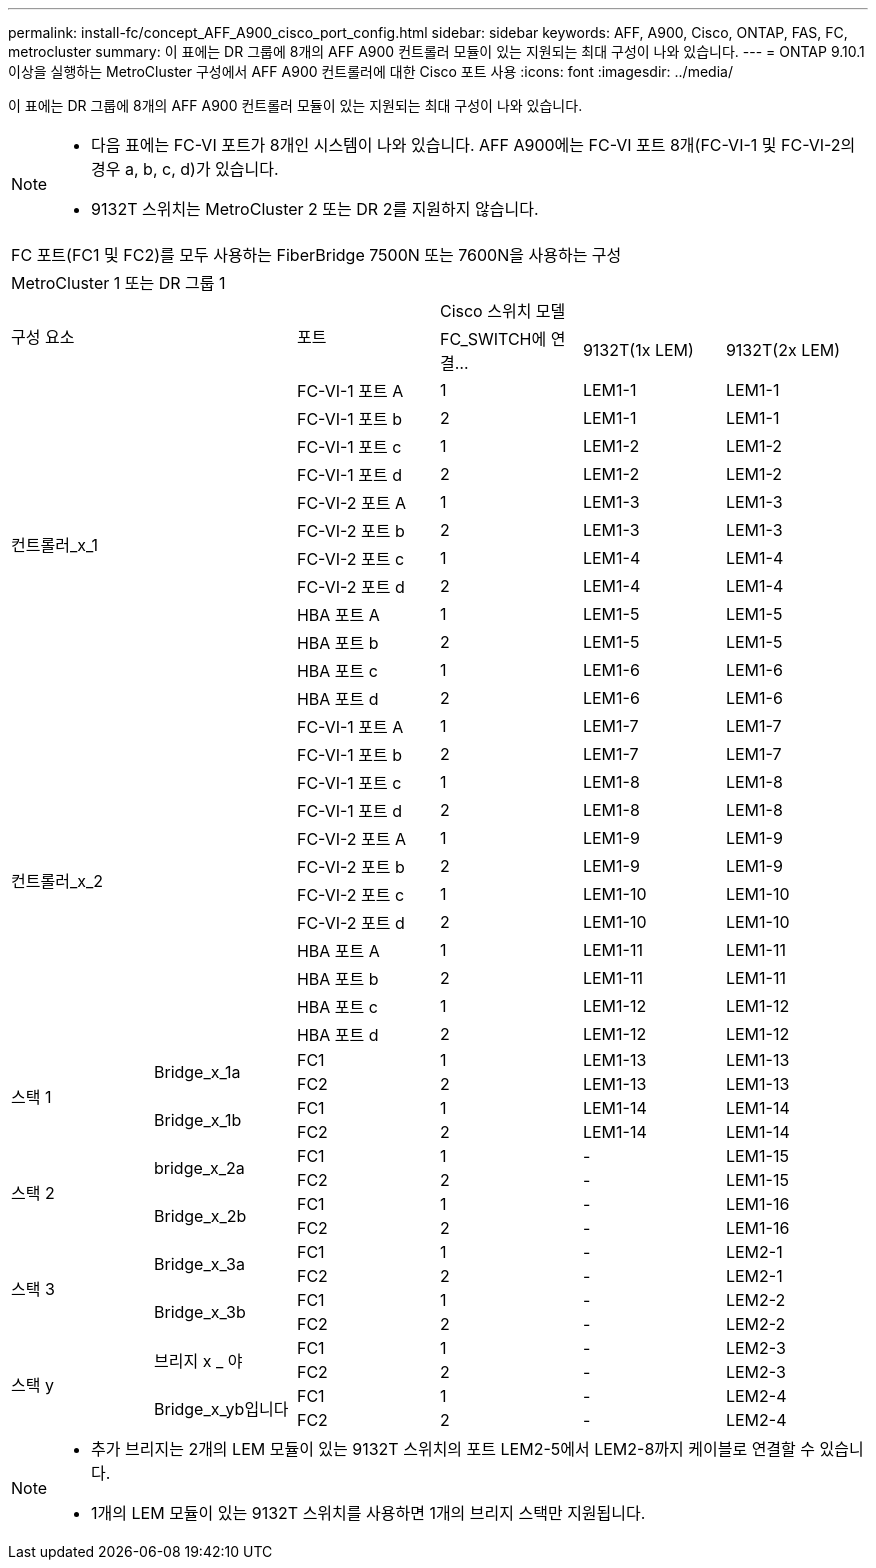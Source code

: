 ---
permalink: install-fc/concept_AFF_A900_cisco_port_config.html 
sidebar: sidebar 
keywords: AFF, A900, Cisco, ONTAP, FAS, FC, metrocluster 
summary: 이 표에는 DR 그룹에 8개의 AFF A900 컨트롤러 모듈이 있는 지원되는 최대 구성이 나와 있습니다. 
---
= ONTAP 9.10.1 이상을 실행하는 MetroCluster 구성에서 AFF A900 컨트롤러에 대한 Cisco 포트 사용
:icons: font
:imagesdir: ../media/


이 표에는 DR 그룹에 8개의 AFF A900 컨트롤러 모듈이 있는 지원되는 최대 구성이 나와 있습니다.

[NOTE]
====
* 다음 표에는 FC-VI 포트가 8개인 시스템이 나와 있습니다. AFF A900에는 FC-VI 포트 8개(FC-VI-1 및 FC-VI-2의 경우 a, b, c, d)가 있습니다.
* 9132T 스위치는 MetroCluster 2 또는 DR 2를 지원하지 않습니다.


====
|===


6+| FC 포트(FC1 및 FC2)를 모두 사용하는 FiberBridge 7500N 또는 7600N을 사용하는 구성 


6+| MetroCluster 1 또는 DR 그룹 1 


2.2+| 구성 요소 .2+| 포트 3+| Cisco 스위치 모델 


| FC_SWITCH에 연결... | 9132T(1x LEM) | 9132T(2x LEM) 


2.12+| 컨트롤러_x_1 | FC-VI-1 포트 A | 1 | LEM1-1 | LEM1-1 


| FC-VI-1 포트 b | 2 | LEM1-1 | LEM1-1 


| FC-VI-1 포트 c | 1 | LEM1-2 | LEM1-2 


| FC-VI-1 포트 d | 2 | LEM1-2 | LEM1-2 


| FC-VI-2 포트 A | 1 | LEM1-3 | LEM1-3 


| FC-VI-2 포트 b | 2 | LEM1-3 | LEM1-3 


| FC-VI-2 포트 c | 1 | LEM1-4 | LEM1-4 


| FC-VI-2 포트 d | 2 | LEM1-4 | LEM1-4 


| HBA 포트 A | 1 | LEM1-5 | LEM1-5 


| HBA 포트 b | 2 | LEM1-5 | LEM1-5 


| HBA 포트 c | 1 | LEM1-6 | LEM1-6 


| HBA 포트 d | 2 | LEM1-6 | LEM1-6 


2.12+| 컨트롤러_x_2 | FC-VI-1 포트 A | 1 | LEM1-7 | LEM1-7 


| FC-VI-1 포트 b | 2 | LEM1-7 | LEM1-7 


| FC-VI-1 포트 c | 1 | LEM1-8 | LEM1-8 


| FC-VI-1 포트 d | 2 | LEM1-8 | LEM1-8 


| FC-VI-2 포트 A | 1 | LEM1-9 | LEM1-9 


| FC-VI-2 포트 b | 2 | LEM1-9 | LEM1-9 


| FC-VI-2 포트 c | 1 | LEM1-10 | LEM1-10 


| FC-VI-2 포트 d | 2 | LEM1-10 | LEM1-10 


| HBA 포트 A | 1 | LEM1-11 | LEM1-11 


| HBA 포트 b | 2 | LEM1-11 | LEM1-11 


| HBA 포트 c | 1 | LEM1-12 | LEM1-12 


| HBA 포트 d | 2 | LEM1-12 | LEM1-12 


.4+| 스택 1 .2+| Bridge_x_1a | FC1 | 1 | LEM1-13 | LEM1-13 


| FC2 | 2 | LEM1-13 | LEM1-13 


.2+| Bridge_x_1b | FC1 | 1 | LEM1-14 | LEM1-14 


| FC2 | 2 | LEM1-14 | LEM1-14 


.4+| 스택 2 .2+| bridge_x_2a | FC1 | 1 | - | LEM1-15 


| FC2 | 2 | - | LEM1-15 


.2+| Bridge_x_2b | FC1 | 1 | - | LEM1-16 


| FC2 | 2 | - | LEM1-16 


.4+| 스택 3 .2+| Bridge_x_3a | FC1 | 1 | - | LEM2-1 


| FC2 | 2 | - | LEM2-1 


.2+| Bridge_x_3b | FC1 | 1 | - | LEM2-2 


| FC2 | 2 | - | LEM2-2 


.4+| 스택 y .2+| 브리지 x _ 야 | FC1 | 1 | - | LEM2-3 


| FC2 | 2 | - | LEM2-3 


.2+| Bridge_x_yb입니다 | FC1 | 1 | - | LEM2-4 


| FC2 | 2 | - | LEM2-4 
|===
[NOTE]
====
* 추가 브리지는 2개의 LEM 모듈이 있는 9132T 스위치의 포트 LEM2-5에서 LEM2-8까지 케이블로 연결할 수 있습니다.
* 1개의 LEM 모듈이 있는 9132T 스위치를 사용하면 1개의 브리지 스택만 지원됩니다.


====